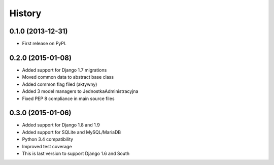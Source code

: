 .. :changelog:

History
-------

0.1.0 (2013-12-31)
++++++++++++++++++

* First release on PyPI.

0.2.0 (2015-01-08)
++++++++++++++++++

* Added support for Django 1.7 migrations
* Moved common data to abstract base class
* Added common flag filed (aktywny)
* Added 3 model managers to JednostkaAdministracyjna
* Fixed PEP 8 compliance in main source files


0.3.0 (2015-01-06)
++++++++++++++++++

* Added support for Django 1.8 and 1.9
* Added support for SQLite and MySQL/MariaDB
* Python 3.4 compatibility
* Improved test coverage
* This is last version to support Django 1.6 and South

